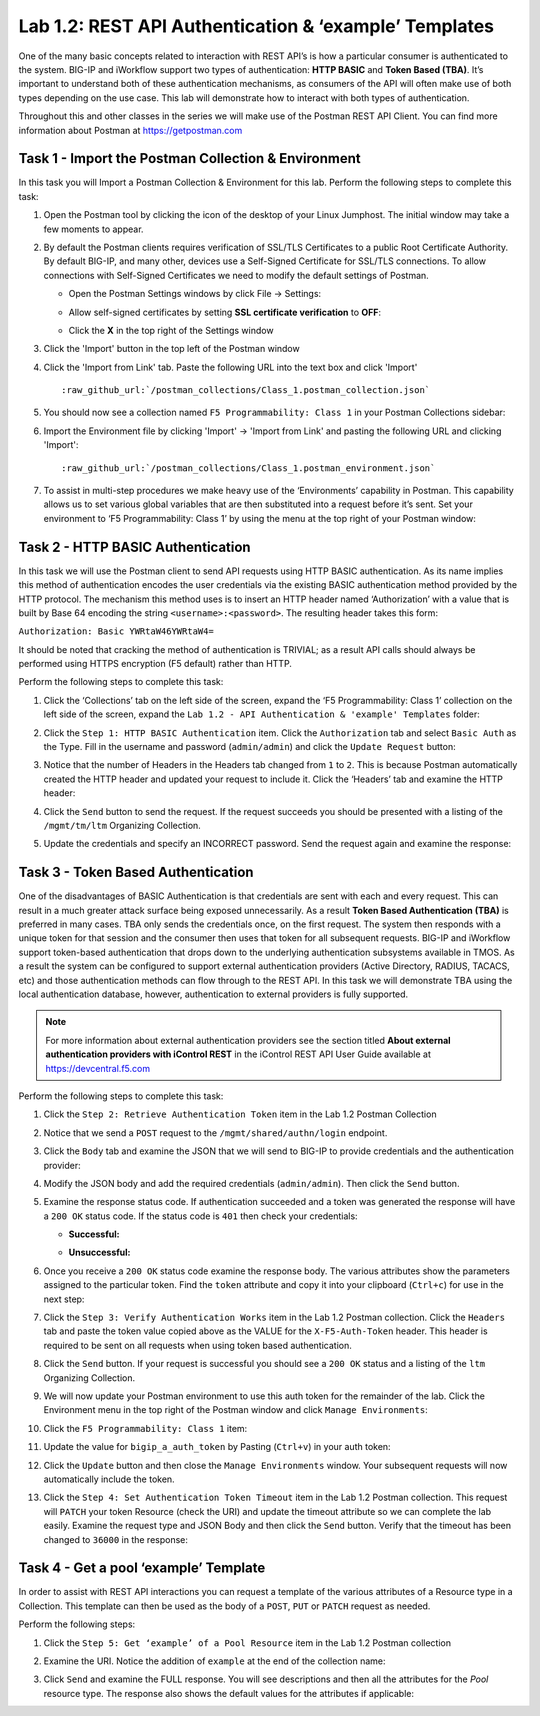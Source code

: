 .. |labmodule| replace:: 1
.. |labnum| replace:: 2
.. |labdot| replace:: |labmodule|\ .\ |labnum|
.. |labund| replace:: |labmodule|\ _\ |labnum|
.. |labname| replace:: Lab\ |labdot|
.. |labnameund| replace:: Lab\ |labund|

Lab |labmodule|\.\ |labnum|\: REST API Authentication & ‘example’ Templates
---------------------------------------------------------------------------

One of the many basic concepts related to interaction with REST API’s is
how a particular consumer is authenticated to the system. BIG-IP and
iWorkflow support two types of authentication: **HTTP BASIC** and 
**Token Based (TBA)**. It’s important to understand both of these authentication
mechanisms, as consumers of the API will often make use of both types
depending on the use case. This lab will demonstrate how to interact
with both types of authentication.

Throughout this and other classes in the series we will make use of the Postman
REST API Client.  You can find more information about Postman at 
https://getpostman.com

Task 1 - Import the Postman Collection & Environment
~~~~~~~~~~~~~~~~~~~~~~~~~~~~~~~~~~~~~~~~~~~~~~~~~~~~

In this task you will Import a Postman Collection & Environment for this lab.
Perform the following steps to complete this task:

#. Open the Postman tool by clicking the |image8| icon of the desktop of
   your Linux Jumphost.  The initial window may take a few moments to appear.

#. By default the Postman clients requires verification of SSL/TLS Certificates
   to a public Root Certificate Authority.  By default BIG-IP, and many other,
   devices use a Self-Signed Certificate for SSL/TLS connections.  To allow
   connections with Self-Signed Certificates we need to modify the default 
   settings of Postman.

   - Open the Postman Settings windows by click File -> Settings:

     |image89|

   - Allow self-signed certificates by setting **SSL certificate verification** to
     **OFF**:

     |image90|

   - Click the **X** in the top right of the Settings window

#. Click the 'Import' button in the top left of the Postman window

   |image87|

#. Click the 'Import from Link' tab.  Paste the following URL into the
   text box and click 'Import'

   .. parsed-literal:: 

      :raw_github_url:`/postman_collections/Class_1.postman_collection.json`

   |image88|

#. You should now see a collection named ``F5 Programmability: Class 1``
   in your Postman Collections sidebar:

   |image10|

#. Import the Environment file by clicking 'Import' -> 'Import from Link' and
   pasting the following URL and clicking 'Import':

   .. parsed-literal:: 

      :raw_github_url:`/postman_collections/Class_1.postman_environment.json`

#. To assist in multi-step procedures we make heavy use of the
   ‘Environments’ capability in Postman. This capability allows us to
   set various global variables that are then substituted into a
   request before it’s sent. Set your environment to
   ‘F5 Programmability: Class 1’ by using the menu at the top right
   of your Postman window:

   |image9|

Task 2 - HTTP BASIC Authentication
~~~~~~~~~~~~~~~~~~~~~~~~~~~~~~~~~~

In this task we will use the Postman client to send API requests using
HTTP BASIC authentication. As its name implies this method of
authentication encodes the user credentials via the existing BASIC
authentication method provided by the HTTP protocol. The mechanism this
method uses is to insert an HTTP header named ‘Authorization’ with a
value that is built by Base 64 encoding the string
``<username>:<password>``. The resulting header takes this form:

``Authorization: Basic YWRtaW46YWRtaW4=``

It should be noted that cracking the method of authentication is
TRIVIAL; as a result API calls should always be performed using HTTPS encryption
(F5 default) rather than HTTP.

Perform the following steps to complete this task:

#. Click the ‘Collections’ tab on the left side of the screen, expand
   the ‘F5 Programmability: Class 1’ collection on the left side
   of the screen, expand the 
   ``Lab 1.2 - API Authentication & 'example' Templates`` folder:

   |image10|

#. Click the ``Step 1: HTTP BASIC Authentication`` item. Click the
   ``Authorization`` tab and select ``Basic Auth`` as the Type. Fill in
   the username and password (``admin/admin``) and click the ``Update
   Request`` button:

   |image11|

#. Notice that the number of Headers in the Headers tab changed from ``1`` 
   to ``2``. This is because Postman automatically created the HTTP header 
   and updated your request to include it.  Click the ‘Headers’ tab and 
   examine the HTTP header:

   |image91|

#. Click the ``Send`` button to send the request. If the request succeeds
   you should be presented with a listing of the ``/mgmt/tm/ltm``
   Organizing Collection.

#. Update the credentials and specify an INCORRECT password. Send the
   request again and examine the response:

   |image12|

Task 3 - Token Based Authentication
~~~~~~~~~~~~~~~~~~~~~~~~~~~~~~~~~~~

One of the disadvantages of BASIC Authentication is that credentials are
sent with each and every request. This can result in a much greater
attack surface being exposed unnecessarily. As a result **Token Based
Authentication (TBA)** is preferred in many cases. TBA only sends
the credentials once, on the first request. The system then responds
with a unique token for that session and the consumer then uses that
token for all subsequent requests. BIG-IP and iWorkflow support
token-based authentication that drops down to the underlying
authentication subsystems available in TMOS. As a result the system can
be configured to support external authentication providers (Active Directory, 
RADIUS, TACACS, etc) and those authentication methods can flow through to
the REST API. In this task we will demonstrate TBA using the local
authentication database, however, authentication to external providers
is fully supported.

.. NOTE:: For more information about external authentication providers see the
   section titled **About external authentication providers with
   iControl REST** in the iControl REST API User Guide available at
   https://devcentral.f5.com

Perform the following steps to complete this task:

#. Click the ``Step 2: Retrieve Authentication Token`` item in the Lab 1.2
   Postman Collection

#. Notice that we send a ``POST`` request to the ``/mgmt/shared/authn/login``
   endpoint.

   |image13|

#. Click the ``Body`` tab and examine the JSON that we will send to
   BIG-IP to provide credentials and the authentication provider:

   |image14|

#. Modify the JSON body and add the required credentials (``admin/admin``).
   Then click the ``Send`` button.

#. Examine the response status code. If authentication succeeded and
   a token was generated the response will have a ``200 OK`` status code.
   If the status code is ``401`` then check your credentials:

   - **Successful:**

     |image15|

   - **Unsuccessful:**

     |image16|

#. Once you receive a ``200 OK`` status code examine the response body.
   The various attributes show the parameters assigned to the
   particular token. Find the ``token`` attribute and copy it into your
   clipboard (``Ctrl+c``) for use in the next step:

   |image17|

#. Click the ``Step 3: Verify Authentication Works`` item in the Lab
   1.2 Postman collection. Click the ``Headers`` tab and paste the
   token value copied above as the VALUE for the ``X-F5-Auth-Token``
   header. This header is required to be sent on all requests when
   using token based authentication.

   |image18|

#. Click the ``Send`` button. If your request is successful you should
   see a ``200 OK`` status and a listing of the ``ltm`` Organizing
   Collection.

#. We will now update your Postman environment to use this auth token
   for the remainder of the lab. Click the Environment menu in the
   top right of the Postman window and click ``Manage Environments``:

   |image19|

#. Click the ``F5 Programmability: Class 1`` item:

   |image20|

#. Update the value for ``bigip_a_auth_token`` by Pasting (``Ctrl+v``)
   in your auth token:

   |image21|

#. Click the ``Update`` button and then close the ``Manage Environments``
   window. Your subsequent requests will now automatically include
   the token.

#. Click the ``Step 4: Set Authentication Token Timeout`` item in the
   Lab 1.2 Postman collection. This request will ``PATCH`` your token
   Resource (check the URI) and update the timeout attribute so we
   can complete the lab easily. Examine the request type and JSON
   Body and then click the ``Send`` button. Verify that the timeout has
   been changed to ``36000`` in the response:

   |image22|

Task 4 - Get a pool ‘example’ Template
~~~~~~~~~~~~~~~~~~~~~~~~~~~~~~~~~~~~~~

In order to assist with REST API interactions you can request a template
of the various attributes of a Resource type in a Collection. This
template can then be used as the body of a ``POST``, ``PUT`` or ``PATCH``
request as needed.

Perform the following steps:

#. Click the ``Step 5: Get ‘example’ of a Pool Resource`` item in the Lab
   1.2 Postman collection

#. Examine the URI. Notice the addition of ``example`` at the end of the
   collection name:

   |image23|

#. Click ``Send`` and examine the FULL response. You will see
   descriptions and then all the attributes for the *Pool* resource
   type. The response also shows the default values for the attributes
   if applicable:

   |image24|


.. |image8| image:: /_static/class1/image008.png
   :scale: 70%
.. |image9| image:: /_static/class1/image009.png
.. |image10| image:: /_static/class1/image010.png
.. |image11| image:: /_static/class1/image011.png
   :scale: 80%
.. |image12| image:: /_static/class1/image012.png
   :scale: 80%
.. |image13| image:: /_static/class1/image013.png
.. |image14| image:: /_static/class1/image014.png
.. |image15| image:: /_static/class1/image015.png
.. |image16| image:: /_static/class1/image016.png
.. |image17| image:: /_static/class1/image017.png
.. |image18| image:: /_static/class1/image018.png
.. |image19| image:: /_static/class1/image019.png
.. |image20| image:: /_static/class1/image020.png
.. |image21| image:: /_static/class1/image021.png
.. |image22| image:: /_static/class1/image022.png
.. |image23| image:: /_static/class1/image023.png
.. |image24| image:: /_static/class1/image024.png
.. |image87| image:: /_static/class1/image087.png
.. |image88| image:: /_static/class1/image088.png
.. |image89| image:: /_static/class1/image089.png
.. |image90| image:: /_static/class1/image090.png
.. |image91| image:: /_static/class1/image091.png